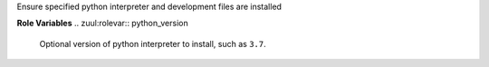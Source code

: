 Ensure specified python interpreter and development files are installed


**Role Variables**
.. zuul:rolevar:: python_version

  Optional version of python interpreter to install, such as ``3.7``.
